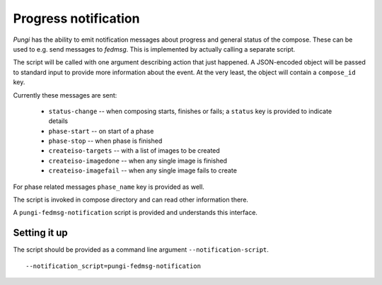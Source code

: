 .. _messaging:

Progress notification
=====================

*Pungi* has the ability to emit notification messages about progress and
general status of the compose. These can be used to e.g. send messages to
*fedmsg*. This is implemented by actually calling a separate script.

The script will be called with one argument describing action that just
happened. A JSON-encoded object will be passed to standard input to provide
more information about the event. At the very least, the object will contain a
``compose_id`` key.

Currently these messages are sent:

 * ``status-change`` -- when composing starts, finishes or fails; a ``status``
   key is provided to indicate details
 * ``phase-start`` -- on start of a phase
 * ``phase-stop`` -- when phase is finished
 * ``createiso-targets`` -- with a list of images to be created
 * ``createiso-imagedone`` -- when any single image is finished
 * ``createiso-imagefail`` -- when any single image fails to create

For phase related messages ``phase_name`` key is provided as well.

The script is invoked in compose directory and can read other information
there.

A ``pungi-fedmsg-notification`` script is provided and understands this
interface.

Setting it up
-------------

The script should be provided as a command line argument
``--notification-script``. ::

    --notification_script=pungi-fedmsg-notification

